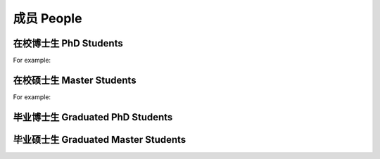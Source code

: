 成员 People
================


在校博士生 PhD Students
----------------------------

For example:


在校硕士生 Master Students
-------------------------------

For example:


毕业博士生 Graduated PhD Students
------------------------------------




毕业硕士生 Graduated Master Students
-----------------------------------------







